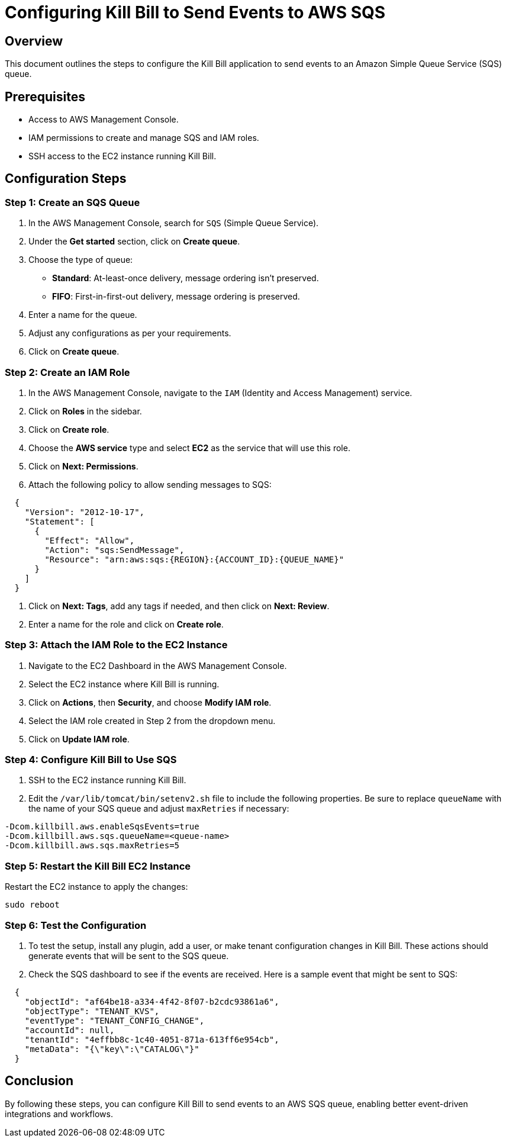 = Configuring Kill Bill to Send Events to AWS SQS

== Overview

This document outlines the steps to configure the Kill Bill application to send events to an Amazon Simple Queue Service (SQS) queue.

== Prerequisites

* Access to AWS Management Console.
* IAM permissions to create and manage SQS and IAM roles.
* SSH access to the EC2 instance running Kill Bill.

== Configuration Steps

=== Step 1: Create an SQS Queue

1. In the AWS Management Console, search for `SQS` (Simple Queue Service).

2. Under the *Get started* section, click on *Create queue*.

3. Choose the type of queue:
   * **Standard**: At-least-once delivery, message ordering isn't preserved.
   * **FIFO**: First-in-first-out delivery, message ordering is preserved.
  
4. Enter a name for the queue.

5. Adjust any configurations as per your requirements.

6. Click on *Create queue*.

=== Step 2: Create an IAM Role

1. In the AWS Management Console, navigate to the `IAM` (Identity and Access Management) service.

2. Click on *Roles* in the sidebar.

3. Click on *Create role*.

4. Choose the *AWS service* type and select *EC2* as the service that will use this role.

5. Click on *Next: Permissions*.

6. Attach the following policy to allow sending messages to SQS:

[source]
----
  {
    "Version": "2012-10-17",
    "Statement": [
      {
        "Effect": "Allow",
        "Action": "sqs:SendMessage",
        "Resource": "arn:aws:sqs:{REGION}:{ACCOUNT_ID}:{QUEUE_NAME}"
      }
    ]
  }
----

7. Click on *Next: Tags*, add any tags if needed, and then click on *Next: Review*.

8. Enter a name for the role and click on *Create role*.

=== Step 3: Attach the IAM Role to the EC2 Instance

1. Navigate to the EC2 Dashboard in the AWS Management Console.

2. Select the EC2 instance where Kill Bill is running.

3. Click on *Actions*, then *Security*, and choose *Modify IAM role*.

4. Select the IAM role created in Step 2 from the dropdown menu.

5. Click on *Update IAM role*.

=== Step 4: Configure Kill Bill to Use SQS

1. SSH to the EC2 instance running Kill Bill.

2. Edit the `/var/lib/tomcat/bin/setenv2.sh` file to include the following properties. Be sure to replace `queueName` with the name of your SQS queue and adjust `maxRetries` if necessary:

[source]
----
-Dcom.killbill.aws.enableSqsEvents=true
-Dcom.killbill.aws.sqs.queueName=<queue-name>
-Dcom.killbill.aws.sqs.maxRetries=5
----

=== Step 5: Restart the Kill Bill EC2 Instance

Restart the EC2 instance to apply the changes:

[source]
----
sudo reboot
----

=== Step 6: Test the Configuration

1. To test the setup, install any plugin, add a user, or make tenant configuration changes in Kill Bill. These actions should generate events that will be sent to the SQS queue.

2. Check the SQS dashboard to see if the events are received. Here is a sample event that might be sent to SQS:

[source]
----
  {
    "objectId": "af64be18-a334-4f42-8f07-b2cdc93861a6",
    "objectType": "TENANT_KVS",
    "eventType": "TENANT_CONFIG_CHANGE",
    "accountId": null,
    "tenantId": "4effbb8c-1c40-4051-871a-613ff6e954cb",
    "metaData": "{\"key\":\"CATALOG\"}"
  }
----

== Conclusion

By following these steps, you can configure Kill Bill to send events to an AWS SQS queue, enabling better event-driven integrations and workflows.
